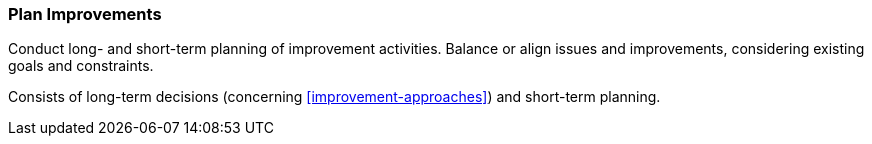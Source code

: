 
[[Plan-Improvements]]
=== [pattern]#Plan Improvements#
Conduct long- and short-term planning of improvement activities. Balance
or align issues and improvements, considering existing goals and constraints.

Consists of long-term decisions (concerning <<improvement-approaches>>) and
short-term planning.